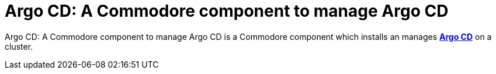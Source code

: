 = Argo CD: A Commodore component to manage Argo CD

{doctitle} is a Commodore component which installs an manages https://argoproj.github.io/argo-cd/[**Argo CD**] on a cluster.
